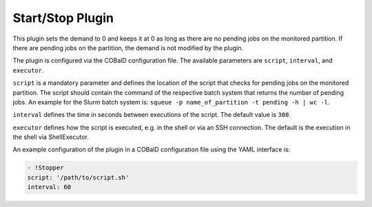 #################
Start/Stop Plugin
#################

.. py:module:: cobald_hep_plugins.stopper
    :synopsis: Stops the booting of new drones if there are no pending jobs

This plugin sets the demand to 0 and keeps it at 0 as long as there are no pending jobs on the monitored partition. If there are pending jobs on the partition, the demand is not modified by the plugin.

The plugin is configured via the COBalD configuration file. The available parameters are ``script``, ``interval``, and ``executor``.

``script`` is a mandatory parameter and defines the location of the script that checks for pending jobs on the monitored partition. The script should contain the command of the respective batch system that returns the number of pending jobs. An example for the Slurm batch system is: ``squeue -p name_of_partition -t pending -h | wc -l``.

``interval`` defines the time in seconds between executions of the script. The default value is ``300``.

``executor`` defines how the script is executed, e.g. in the shell or via an SSH connection. The default is the execution in the shell via ShellExecutor.

.. versionadded:: 0.12.1

    The ``executor`` parameter.

An example configuration of the plugin in a COBalD configuration file using the YAML interface is:

.. code:: yaml
	  
    - !Stopper
    script: '/path/to/script.sh'
    interval: 60
